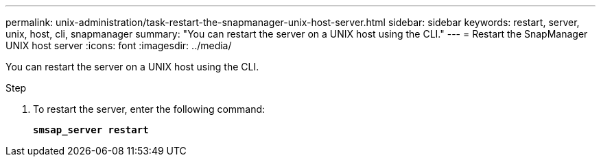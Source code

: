 ---
permalink: unix-administration/task-restart-the-snapmanager-unix-host-server.html
sidebar: sidebar
keywords: restart, server, unix, host, cli, snapmanager
summary: "You can restart the server on a UNIX host using the CLI."
---
= Restart the SnapManager UNIX host server
:icons: font
:imagesdir: ../media/

[.lead]
You can restart the server on a UNIX host using the CLI.

.Step

. To restart the server, enter the following command:
+
`*smsap_server restart*`
